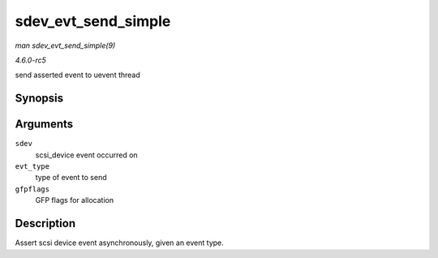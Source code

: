 .. -*- coding: utf-8; mode: rst -*-

.. _API-sdev-evt-send-simple:

====================
sdev_evt_send_simple
====================

*man sdev_evt_send_simple(9)*

*4.6.0-rc5*

send asserted event to uevent thread


Synopsis
========

.. c:function:: void sdev_evt_send_simple( struct scsi_device * sdev, enum scsi_device_event evt_type, gfp_t gfpflags )

Arguments
=========

``sdev``
    scsi_device event occurred on

``evt_type``
    type of event to send

``gfpflags``
    GFP flags for allocation


Description
===========

Assert scsi device event asynchronously, given an event type.


.. ------------------------------------------------------------------------------
.. This file was automatically converted from DocBook-XML with the dbxml
.. library (https://github.com/return42/sphkerneldoc). The origin XML comes
.. from the linux kernel, refer to:
..
.. * https://github.com/torvalds/linux/tree/master/Documentation/DocBook
.. ------------------------------------------------------------------------------
